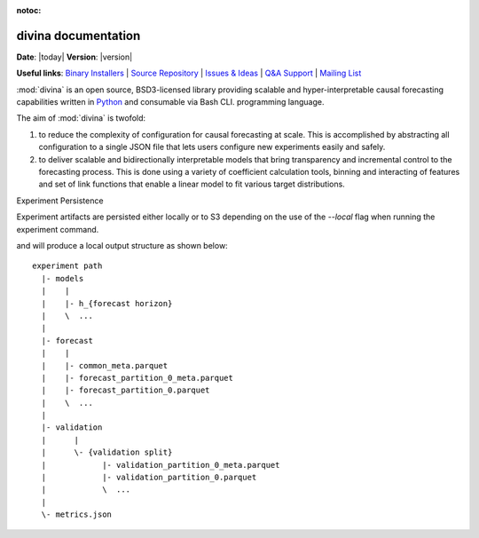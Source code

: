 :notoc:

.. divina documentation master file, created by

.. module:: divina

********************
divina documentation
********************

**Date**: |today| **Version**: |version|

**Useful links**:
`Binary Installers <https://pypi.org/project/divina>`__ |
`Source Repository <https://github.com/secrettoad/divina>`__ |
`Issues & Ideas <https://github.com/secrettoad/divina/issues>`__ |
`Q&A Support <https://stackoverflow.com/questions/tagged/divina>`__ |
`Mailing List <mailto:partners@coysu.com>`__

:mod:`divina` is an open source, BSD3-licensed library providing scalable and hyper-interpretable causal forecasting capabilities written in `Python <https://www.python.org/>`__ and consumable via Bash CLI.
programming language.

The aim of :mod:`divina` is twofold:

1) to reduce the complexity of configuration for causal forecasting at scale. This is accomplished by abstracting all configuration to a single JSON file that lets users configure new experiments easily and safely.

2) to deliver scalable and bidirectionally interpretable models that bring transparency and incremental control to the forecasting process. This is done using a variety of coefficient calculation tools, binning and interacting of features and set of link functions that enable a linear model to fit various target distributions.


Experiment Persistence

Experiment artifacts are persisted either locally or to S3 depending on the use of the `--local` flag when running the experiment command.

and will produce a local output structure as shown below::

    experiment path
      |- models
      |    |
      |    |- h_{forecast horizon}
      |    \  ...
      |
      |- forecast
      |    |
      |    |- common_meta.parquet
      |    |- forecast_partition_0_meta.parquet
      |    |- forecast_partition_0.parquet
      |    \  ...
      |
      |- validation
      |      |
      |      \- {validation split}
      |            |- validation_partition_0_meta.parquet
      |            |- validation_partition_0.parquet
      |            \  ...
      |
      \- metrics.json

.. click:: divina.cli.cli:divina
   :prog: divina
   :nested: full


